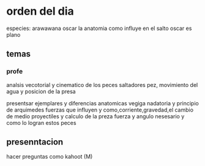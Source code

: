 * orden del dia
  especies:
  arawawana
  oscar
la anatomia como influye en el salto
oscar es plano

** temas

*** profe 
    analsis vecotorial y cinematico de los peces saltadores
    pez, movimiento del agua y posicion de la presa
    
    presentsar ejemplares y diferencias anatomicas
    vegiga nadatoria y principio de arquimedes
    fuerzas que influyen y como,corriente,gravedad,el cambio de medio
    proyectiles y calculo de la preza
    fuerza y angulo nesesario y como lo logran estos peces 
    
** presenntacion
hacer preguntas como kahoot (M)
